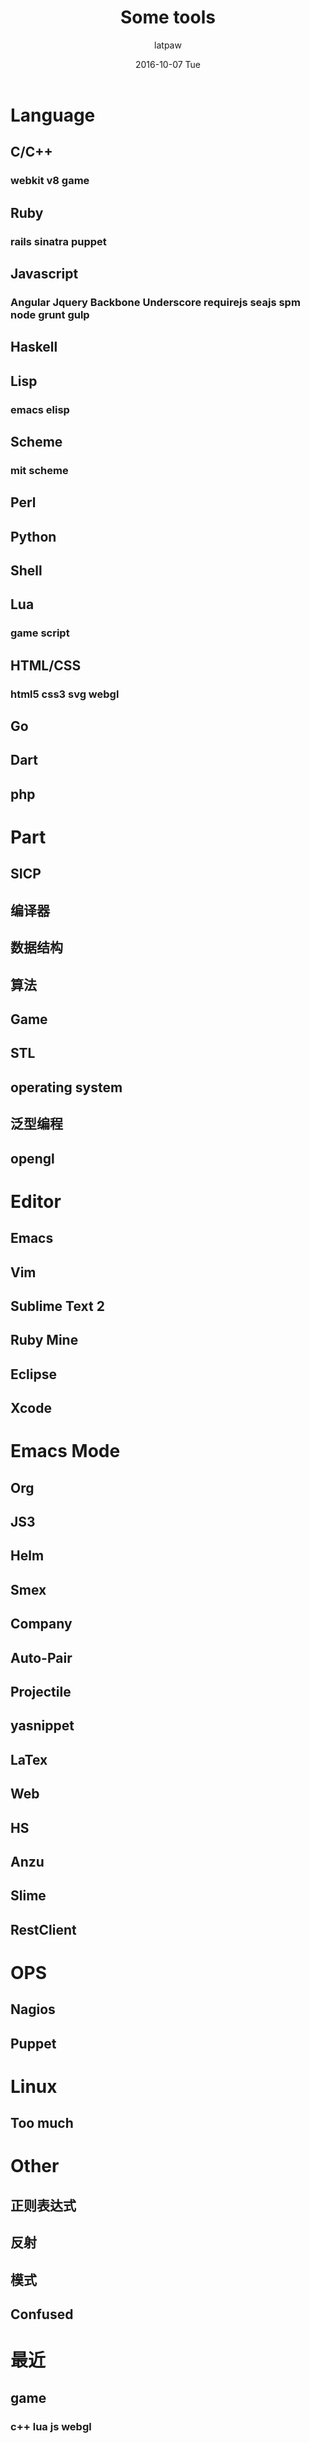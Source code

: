 #+TITLE:       Some tools
#+AUTHOR:      latpaw
#+EMAIL:       jiangyuezhang@outlook.com
#+DATE:        2016-10-07 Tue
#+URI:         /blog/%y/%m/%d/knowledge_tools
#+KEYWORDS: <TODO: insert your keywords here>
#+TAGS:        knowledge
#+LANGUAGE:    en
#+OPTIONS:     H:6 num:nil toc:nil \n:nil ::t |:t ^:nil -:nil f:t *:t <:t
#+DESCRIPTION: <TODO: insert your description here>
* Language
** C/C++
*** webkit v8 game
** Ruby
*** rails sinatra puppet
** Javascript
*** Angular Jquery Backbone Underscore requirejs seajs spm node grunt gulp
** Haskell
** Lisp
*** emacs elisp
** Scheme
*** mit scheme
** Perl
** Python
** Shell
** Lua
*** game script
** HTML/CSS
*** html5 css3 svg webgl
** Go
** Dart
** php

* Part
** SICP
** 编译器
** 数据结构
** 算法
** Game
** STL
** operating system
**  泛型编程
** opengl
* Editor
** Emacs
** Vim
** Sublime Text 2
** Ruby Mine
** Eclipse
** Xcode

* Emacs Mode
** Org
** JS3
** Helm
** Smex
** Company
** Auto-Pair
** Projectile
** yasnippet
** LaTex
** Web
** HS
** Anzu
** Slime
** RestClient

* OPS
** Nagios
** Puppet

* Linux
** Too much

* Other
** 正则表达式
** 反射
** 模式
** Confused


* 最近

** game

*** c++ lua js webgl

** web

*** webkit js

** ops

*** c nginx mysql security shell unix

** cs

*** scheme lisp emacs vim ruby python perl


* 一些点
卢卡斯数, 斐波那契数列, 斐波那契螺旋 快速幂, 矩阵, 黄金比例, 杨辉三角
巴都万数列, 等边三角形螺旋, 角谷猜想 3n+1 2n/2
ps 列出的进程中有方括号的是内核级进程
进程迁移 migration
内存导引
sh -x /etc/init.d/mysql start 查找启动的错误
sh -> dash
弗洛伊德算法
*  网络工具
nload
nethogs
sar
vmstat
iostat
tcpdump
netstat
slurm
collectl
net-diag  netload
bmon
cbm
tcptrack
vnstat
trafshow
speedometer
iptraf
tcpflow
*  缩写熟记
| abbrev   | meaning                                    |
|----------+--------------------------------------------|
| ICMP     | internet control message protocol          |
| BGP      | border gateway protocol                    |
| GETTY    | get teletypewriter                         |
| EGP      |                                            |
| IGP      | interior gateway protocol                  |
| AS       | autonomous system                          |
| TTY      | teletypewriter                             |
| PTY      | pseudo-tty                                 |
| SSH      | secure shell                               |
| PTS      | pseudo-terminal slave                      |
| ptmx     | pseudo-terminal master                     |
| tts      | tty serial                                 |
| qos      | quality of service                         |
| osi      | open system interconnect                   |
| iso      | internal Standardization organization      |
| arp      | address resolution protocol                |
| mac      | media access control                       |
| ap       | access point                               |
| igmp     | internet group management protocol         |
| ISAM     | indexed sequential access method           |
| innodb   | just like isam, mysql engine               |
| cli      | command language interpreter               |
| acpi     | advanced configuration and power interface |
| ldap     | lightweight directory access protocol      |
| rpc      | remote procedure call protocol             |
| termcap  | terminal capabilities                      |
| terminfo | terminal information                       |
| curses   | cursor addressing                          |
| ncurses  | new curses                                 |
| spool    | Simultaneous Peripheral Operations On Line |
| mime     | multi-purpose internet mail extensions     |
| anacron  | anachronistic cron                         |
| mtu      | maxmium transmission units                 |
| slip     | serial line internet protocol              |
| ppp      | point to point protocol                    |
| rip      | route information protocol                 |
| ttl      | time to live                               |
| ospf     | open shortest path first                   |
| pgp      | pretty good privacy                        |
| gpg      | gnu privacy guard                          |
| stp      | spanning tree protocol                     |
| nbt      | netbios over tcp/ip                        |

** 常用命令
| command         | simple meaning                                              |
|-----------------+-------------------------------------------------------------|
| File system     |                                                             |
| cmp             | compare                                                     |
| cksum           | check sum                                                   |
| fuser           | check who is using the files                                |
| pax             | read and write file archives and copy directory hierarchies |
| size            | get the size of file                                        |
| split           | split the file                                              |
| tee             |                                                             |
| type            | get the type of file                                        |
| cat             |                                                             |
| cd              |                                                             |
| chmod           |                                                             |
| chgrp           |                                                             |
| chown           |                                                             |
| cp              |                                                             |
| dd              |                                                             |
| du              |                                                             |
| df              |                                                             |
| file            |                                                             |
| fsck            |                                                             |
| ln              |                                                             |
| ls              |                                                             |
| mkdir           |                                                             |
| mount           |                                                             |
| mv              |                                                             |
| pwd             |                                                             |
| rm              |                                                             |
| rmdir           |                                                             |
| touch           |                                                             |
| umask           |                                                             |
| ulimit          |                                                             |
|                 |                                                             |
|-----------------+-------------------------------------------------------------|
| Processes       |                                                             |
| at              | do something at sometime                                    |
| chroot          | set the dir to be / temporary                               |
| pgrep           | get the pids by name or other expression                    |
| pkill           | just like the previous                                      |
| pstree          |                                                             |
| htop            |                                                             |
|-----------------+-------------------------------------------------------------|
| User Evironment |                                                             |
| env             |                                                             |
| finger          | the user info                                               |
| id              | get the userid groupid and other info                       |
| logname         | username                                                    |
| mesg            | control the write access, y or n                            |
| talk            | talk with user                                              |
| tput            |                                                             |
| w               | get who am i                                                |
| wall            | write to all                                                |
| write           | write to somebody                                           |
| uname           | unix name                                                   |
| clear           |                                                             |
| exit            |                                                             |
| history         |                                                             |
| su              |                                                             |
| sudo            |                                                             |
| uptime          |                                                             |
|                 |                                                             |
|-----------------+-------------------------------------------------------------|
| Text Processing |                                                             |
| banner          |                                                             |
| basename        | get the filename of the path                                |
| dirname         | get the name exclude filename                               |
| comm            | compare two files                                           |
| csplit          |                                                             |
| cut             |                                                             |
| diff            | show the diffrence of two files                             |
| ed              | editor                                                      |
| ex              | vi                                                          |
| fmt             | format file input                                           |
| fold            | format file input in another way                            |
| join            |                                                             |
| less            |                                                             |
| more            |                                                             |
| nl              |                                                             |
| paste           |                                                             |
| sed             |                                                             |
| spell           |                                                             |
| strings         | output the strings                                          |
| tail            |                                                             |
| uniq            |                                                             |
| tr              |                                                             |
| vi              |                                                             |
| wc              |                                                             |
| xargs           |                                                             |
| awk             |                                                             |
| iconv           |                                                             |
|                 |                                                             |
|-----------------+-------------------------------------------------------------|
| Shell           |                                                             |
| alias           |                                                             |
| echo            |                                                             |
| expr            |                                                             |
| printf          |                                                             |
| sleep           |                                                             |
| test            |                                                             |
| true            |                                                             |
| unset           |                                                             |
| wait            |                                                             |
| yes             |                                                             |
|-----------------+-------------------------------------------------------------|
| Network         |                                                             |
| dig             |                                                             |
| host            |                                                             |
| ifconfig        |                                                             |
| inetd           |                                                             |
| netcat          |                                                             |
| netstat         |                                                             |
| nslookup        |                                                             |
| ping            |                                                             |
| rdate           |                                                             |
| rlogin          |                                                             |
| ssh             |                                                             |
| route           |                                                             |
| mtr             |                                                             |
| traceroute      |                                                             |
|-----------------+-------------------------------------------------------------|
| Searhing        |                                                             |
| find            |                                                             |
| grep            |                                                             |
| locate          |                                                             |
| whatis          |                                                             |
| whereis         |                                                             |
|-----------------+-------------------------------------------------------------|
| Documentation   |                                                             |
| apropos         |                                                             |
| info            |                                                             |
| help            |                                                             |
| man             |                                                             |
|-----------------+-------------------------------------------------------------|
| Misc            |                                                             |
| bc              |                                                             |
| dc              |                                                             |
| cal             |                                                             |
| lp              |                                                             |
| od              |                                                             |
| arch            |                                                             |
| lspci           |                                                             |
| lsmod           |                                                             |
| lsusb           |                                                             |
| date            |                                                             |
| clock           |                                                             |
| shutdown        |                                                             |
| reboot          |                                                             |
| logout          |                                                             |
| lstree          |                                                             |
| tree            |                                                             |
| adduser         |                                                             |
| useradd         |                                                             |
| groupadd        |                                                             |
| groupdel        |                                                             |
| userdel         |                                                             |
| pwck            |                                                             |
| grpck           |                                                             |
| newgrp          |                                                             |
| chattr          |                                                             |
| lsattr          |                                                             |
| bunzip2         |                                                             |
| bzip2           |                                                             |
| gunzip          |                                                             |
| gzip            |                                                             |
| rar             |                                                             |
| tar             |                                                             |
| unrar           |                                                             |
| unzip           |                                                             |
| zip             |                                                             |
| rpm             |                                                             |
| apt-get         |                                                             |
| aptitude        |                                                             |
| rpmbuild        |                                                             |
| yum             |                                                             |
| dpkg            |                                                             |
| tac             |                                                             |
| grep            |                                                             |
| sort            |                                                             |
| badblocks       |                                                             |
| mkfs            |                                                             |
| mke2fs          |                                                             |
| mkswap          |                                                             |
| dump            |                                                             |
| restore         |                                                             |
| rsync           |                                                             |
| mkisofs         |                                                             |
| ifup            |                                                             |
| ifdown          |                                                             |
| chfn            | change finger information                                   |
|-----------------+-------------------------------------------------------------|
| Networks        |                                                             |
| nmon            |                                                             |
| strace          |                                                             |
| ltrace          |                                                             |
| ss              |                                                             |
| sysdig          |                                                             |
| perf            |                                                             |
| sar             |                                                             |
| dstat           |                                                             |
| mpstat          |                                                             |
| rdmsr           |                                                             |
| pidstat         |                                                             |
| tiptop          |                                                             |
| vmstat          |                                                             |
| free            |                                                             |
| slabtop         |                                                             |
| tcpdump         |                                                             |
| nicstat         |                                                             |
| ip              |                                                             |
| lldptool        |                                                             |
| snmpget         |                                                             |
| ethtool         |                                                             |
| iptraf          |                                                             |
| swapon          |                                                             |
| blktrace        |                                                             |
| iotop           |                                                             |
| iostat          |                                                             |
| lttng           |                                                             |
| dtrace          |                                                             |
| ebpf            |                                                             |
| ktap            |                                                             |
| stap            |                                                             |
| ftrace          |                                                             |
| pcstat          |                                                             |
|                 |                                                             |
